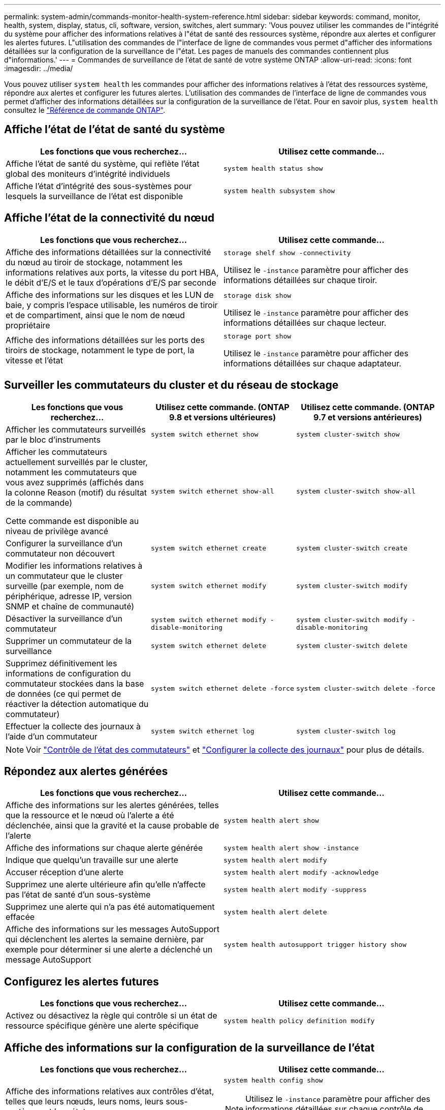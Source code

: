 ---
permalink: system-admin/commands-monitor-health-system-reference.html 
sidebar: sidebar 
keywords: command, monitor, health, system, display, status, cli, software, version, switches, alert 
summary: 'Vous pouvez utiliser les commandes de l"intégrité du système pour afficher des informations relatives à l"état de santé des ressources système, répondre aux alertes et configurer les alertes futures. L"utilisation des commandes de l"interface de ligne de commandes vous permet d"afficher des informations détaillées sur la configuration de la surveillance de l"état. Les pages de manuels des commandes contiennent plus d"informations.' 
---
= Commandes de surveillance de l'état de santé de votre système ONTAP
:allow-uri-read: 
:icons: font
:imagesdir: ../media/


[role="lead"]
Vous pouvez utiliser `system health` les commandes pour afficher des informations relatives à l'état des ressources système, répondre aux alertes et configurer les futures alertes. L'utilisation des commandes de l'interface de ligne de commandes vous permet d'afficher des informations détaillées sur la configuration de la surveillance de l'état. Pour en savoir plus, `system health` consultez le link:https://docs.netapp.com/us-en/ontap-cli/search.html?q=system+health["Référence de commande ONTAP"^].



== Affiche l'état de l'état de santé du système

|===
| Les fonctions que vous recherchez... | Utilisez cette commande... 


 a| 
Affiche l'état de santé du système, qui reflète l'état global des moniteurs d'intégrité individuels
 a| 
`system health status show`



 a| 
Affiche l'état d'intégrité des sous-systèmes pour lesquels la surveillance de l'état est disponible
 a| 
`system health subsystem show`

|===


== Affiche l'état de la connectivité du nœud

|===
| Les fonctions que vous recherchez... | Utilisez cette commande... 


 a| 
Affiche des informations détaillées sur la connectivité du nœud au tiroir de stockage, notamment les informations relatives aux ports, la vitesse du port HBA, le débit d'E/S et le taux d'opérations d'E/S par seconde
 a| 
`storage shelf show -connectivity`

Utilisez le `-instance` paramètre pour afficher des informations détaillées sur chaque tiroir.



 a| 
Affiche des informations sur les disques et les LUN de baie, y compris l'espace utilisable, les numéros de tiroir et de compartiment, ainsi que le nom de nœud propriétaire
 a| 
`storage disk show`

Utilisez le `-instance` paramètre pour afficher des informations détaillées sur chaque lecteur.



 a| 
Affiche des informations détaillées sur les ports des tiroirs de stockage, notamment le type de port, la vitesse et l'état
 a| 
`storage port show`

Utilisez le `-instance` paramètre pour afficher des informations détaillées sur chaque adaptateur.

|===


== Surveiller les commutateurs du cluster et du réseau de stockage

[cols="3*"]
|===
| Les fonctions que vous recherchez... | Utilisez cette commande. (ONTAP 9.8 et versions ultérieures) | Utilisez cette commande. (ONTAP 9.7 et versions antérieures) 


 a| 
Afficher les commutateurs surveillés par le bloc d'instruments
 a| 
`system switch ethernet show`
 a| 
`system cluster-switch show`



 a| 
Afficher les commutateurs actuellement surveillés par le cluster, notamment les commutateurs que vous avez supprimés (affichés dans la colonne Reason (motif) du résultat de la commande)

Cette commande est disponible au niveau de privilège avancé
 a| 
`system switch ethernet show-all`
 a| 
`system cluster-switch show-all`



 a| 
Configurer la surveillance d'un commutateur non découvert
 a| 
`system switch ethernet create`
 a| 
`system cluster-switch create`



 a| 
Modifier les informations relatives à un commutateur que le cluster surveille (par exemple, nom de périphérique, adresse IP, version SNMP et chaîne de communauté)
 a| 
`system switch ethernet modify`
 a| 
`system cluster-switch modify`



 a| 
Désactiver la surveillance d'un commutateur
 a| 
`system switch ethernet modify -disable-monitoring`
 a| 
`system cluster-switch modify -disable-monitoring`



 a| 
Supprimer un commutateur de la surveillance
 a| 
`system switch ethernet delete`
 a| 
`system cluster-switch delete`



 a| 
Supprimez définitivement les informations de configuration du commutateur stockées dans la base de données (ce qui permet de réactiver la détection automatique du commutateur)
 a| 
`system switch ethernet delete -force`
 a| 
`system cluster-switch delete -force`



 a| 
Effectuer la collecte des journaux à l'aide d'un commutateur
 a| 
`system switch ethernet log`
 a| 
`system cluster-switch log`

|===
[NOTE]
====
Voir link:https://docs.netapp.com/us-en/ontap-systems-switches/switch-cshm/config-overview.html["Contrôle de l'état des commutateurs"^] et link:https://docs.netapp.com/us-en/ontap-systems-switches/switch-cshm/config-log-collection.html["Configurer la collecte des journaux"^] pour plus de détails.

====


== Répondez aux alertes générées

|===
| Les fonctions que vous recherchez... | Utilisez cette commande... 


 a| 
Affiche des informations sur les alertes générées, telles que la ressource et le nœud où l'alerte a été déclenchée, ainsi que la gravité et la cause probable de l'alerte
 a| 
`system health alert show`



 a| 
Affiche des informations sur chaque alerte générée
 a| 
`system health alert show -instance`



 a| 
Indique que quelqu'un travaille sur une alerte
 a| 
`system health alert modify`



 a| 
Accuser réception d'une alerte
 a| 
`system health alert modify -acknowledge`



 a| 
Supprimez une alerte ultérieure afin qu'elle n'affecte pas l'état de santé d'un sous-système
 a| 
`system health alert modify -suppress`



 a| 
Supprimez une alerte qui n'a pas été automatiquement effacée
 a| 
`system health alert delete`



 a| 
Affiche des informations sur les messages AutoSupport qui déclenchent les alertes la semaine dernière, par exemple pour déterminer si une alerte a déclenché un message AutoSupport
 a| 
`system health autosupport trigger history show`

|===


== Configurez les alertes futures

|===
| Les fonctions que vous recherchez... | Utilisez cette commande... 


 a| 
Activez ou désactivez la règle qui contrôle si un état de ressource spécifique génère une alerte spécifique
 a| 
`system health policy definition modify`

|===


== Affiche des informations sur la configuration de la surveillance de l'état

|===
| Les fonctions que vous recherchez... | Utilisez cette commande... 


 a| 
Affiche des informations relatives aux contrôles d'état, telles que leurs nœuds, leurs noms, leurs sous-systèmes et leur état
 a| 
`system health config show`

[NOTE]
====
Utilisez le `-instance` paramètre pour afficher des informations détaillées sur chaque contrôle de l'état.

====


 a| 
Affiche des informations sur les alertes qu'un contrôle de l'état peut générer
 a| 
`system health alert definition show`

[NOTE]
====
Utilisez le `-instance` paramètre pour afficher des informations détaillées sur chaque définition d'alerte.

====


 a| 
Affiche des informations sur les règles de contrôle de l'état, qui déterminent l'heure à laquelle les alertes sont émises
 a| 
`system health policy definition show`

[NOTE]
====
Utilisez le `-instance` paramètre pour afficher des informations détaillées sur chaque règle. Utilisez d'autres paramètres pour filtrer la liste des alertes, par exemple en fonction de l'état (activé ou non), du contrôle de l'état, de l'alerte, etc.

====
|===
Pour en savoir plus sur les commandes décrites dans cette procédurelink:https://docs.netapp.com/us-en/ontap-cli/["Référence de commande ONTAP"^], reportez-vous à la .

